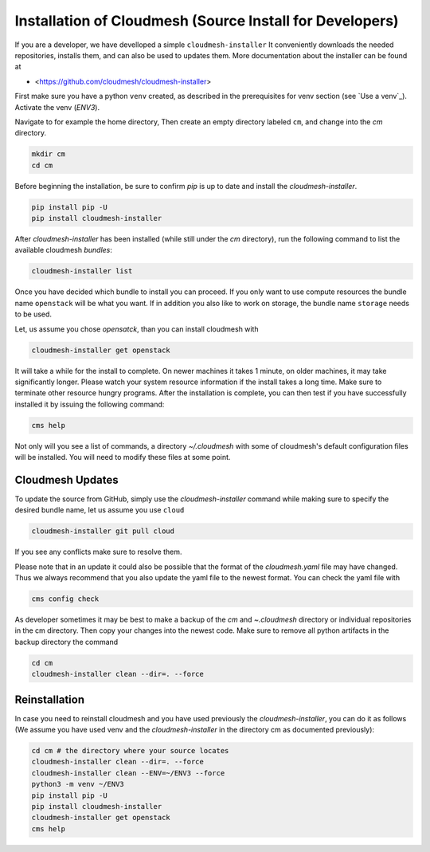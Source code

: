 
Installation of Cloudmesh (Source Install for Developers)
---------------------------------------------------------

If you are a developer, we have develloped a simple ``cloudmesh-installer``
It conveniently downloads the needed repositories, installs them, and
can also be used to updates them. More documentation about the installer can be
found at

*  <https://github.com/cloudmesh/cloudmesh-installer>

First make sure you have a python ``venv`` created, as described in
the prerequisites for venv section (see `Use a venv`_). Activate the
venv (`ENV3`).

Navigate to for example the home directory, Then create an empty
directory labeled ``cm``, and change into the `cm` directory.

.. code-block:: bash

   mkdir cm
   cd cm

Before beginning the installation, be sure to confirm `pip` is up to date
and install the `cloudmesh-installer`.

.. code-block:: bash

   pip install pip -U
   pip install cloudmesh-installer

After `cloudmesh-installer` has been installed  (while still under the `cm`
directory), run the following command to list the available cloudmesh
`bundles`:

.. code-block:: bash

   cloudmesh-installer list

Once you have decided which bundle to install you can proceed. If you only want
to use compute resources the bundle name ``openstack`` will be what you want.
If in addition you also like to work on storage, the bundle name ``storage``
needs to be used.

Let, us assume you chose `opensatck`, than you can install cloudmesh with

.. code-block:: bash

   cloudmesh-installer get openstack

It will take a while for the install to complete. On newer machines it
takes 1 minute, on older machines, it may take significantly
longer. Please watch your system resource information if the install
takes a long time. Make sure to terminate other resource hungry
programs.  After the installation is complete, you can then test if
you have successfully installed it by issuing the following command:

.. code-block:: bash

    cms help

Not only will you see a list of commands, a directory `~/.cloudmesh` with some
of cloudmesh's default configuration files will be installed. You will need to
modify these files at some point.


Cloudmesh Updates
^^^^^^^^^^^^^^^^^

To update the source from GitHub, simply use the `cloudmesh-installer` command
while making sure to specify the desired bundle name, let us assume you use
``cloud``

.. code-block:: bash

    cloudmesh-installer git pull cloud

If you see any conflicts make sure to resolve them.

Please note that in an update it could also be possible that the format of the
`cloudmesh.yaml` file may have changed. Thus we always recommend that you also
update the yaml file to the newest format. You can check the yaml file with

.. code-block:: bash

    cms config check


As developer sometimes it may be best to make a backup of the `cm` and
`~\.cloudmesh` directory or individual repositories in the cm
directory. Then copy your changes into the newest code. Make sure to
remove all python artifacts in the backup directory the command

.. code-block:: bash

    cd cm
    cloudmesh-installer clean --dir=. --force

Reinstallation
^^^^^^^^^^^^^^

In case you need to reinstall cloudmesh and you have used previously the
`cloudmesh-installer`, you can do it as follows (We assume you have used venv
and the `cloudmesh-installer` in the directory cm as documented previously):

.. code-block:: bash

    cd cm # the directory where your source locates
    cloudmesh-installer clean --dir=. --force
    cloudmesh-installer clean --ENV=~/ENV3 --force
    python3 -m venv ~/ENV3
    pip install pip -U
    pip install cloudmesh-installer
    cloudmesh-installer get openstack
    cms help
